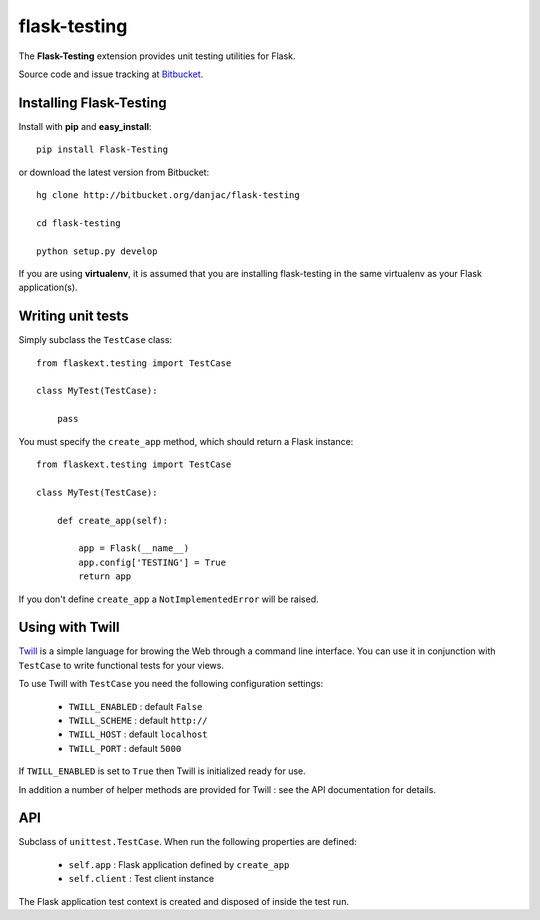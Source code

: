flask-testing
======================================

.. module:: flask-testing

The **Flask-Testing** extension provides unit testing utilities for Flask.

Source code and issue tracking at `Bitbucket`_.

Installing Flask-Testing
------------------------

Install with **pip** and **easy_install**::

    pip install Flask-Testing

or download the latest version from Bitbucket::

    hg clone http://bitbucket.org/danjac/flask-testing

    cd flask-testing

    python setup.py develop

If you are using **virtualenv**, it is assumed that you are installing flask-testing
in the same virtualenv as your Flask application(s).

Writing unit tests
------------------

Simply subclass the ``TestCase`` class::

    from flaskext.testing import TestCase

    class MyTest(TestCase):

        pass


You must specify the ``create_app`` method, which should return a Flask instance::

    from flaskext.testing import TestCase

    class MyTest(TestCase):

        def create_app(self):

            app = Flask(__name__)
            app.config['TESTING'] = True
            return app

If you don't define ``create_app`` a ``NotImplementedError`` will be raised.

Using with Twill
----------------

`Twill <http://twill.idyll.org/>`_ is a simple language for browing the Web through
a command line interface. You can use it in conjunction with ``TestCase`` to write
functional tests for your views.

To use Twill with ``TestCase`` you need the following configuration settings:

    * ``TWILL_ENABLED`` : default ``False``
    * ``TWILL_SCHEME`` : default ``http://``
    * ``TWILL_HOST`` : default ``localhost``
    * ``TWILL_PORT`` : default ``5000``

If ``TWILL_ENABLED`` is set to ``True`` then Twill is initialized ready for use.

In addition a number of helper methods are provided for Twill : see the API documentation
for details.

API
---

.. module:: flaskext.testing

.. class:: TestCase
        
    Subclass of ``unittest.TestCase``. When run the following properties are defined:

        * ``self.app`` : Flask application defined by ``create_app``
        * ``self.client`` : Test client instance
    
    The Flask application test context is created and disposed of inside the test run.

    .. method:: create_app()
        
        Returns a Flask app instance. If not defined raises ``NotImplementedError``.
    
    .. method:: assertRedirects(response, location)
        
        Checks if HTTP response and redirect URL matches location.

        :param response: Response returned from test client
        :param location: URL (automatically prefixed by `http://localhost`)

    .. method:: assert200(response)
        
        Checks if ``response.status_code`` == 200

        :param response: Response returned from test client

    .. method:: assert404(response)
        
        Checks if ``response.status_code`` == 404

        :param response: Response returned from test client

    .. method:: getJSON(response)

        Returns Pythonized data from Response if JSON

        :param response: Response returned from test client

    .. method:: assertJSONEquals(response, name, value)

        If JSON returned in dict format, checks if ``name`` in dict and 
        that ``name`` equals ``value``.
        
        :param response: Response returned from test client
        :param name: name in dict
        :param value: value of dict[name]

    .. method:: twill_url(url)

        Creates full URL for Twill tests, based on ``TWILL_SCHEME``,
        ``TWILL_HOST`` and ``TWILL_PORT`` settings.

        :param url: relative URL, e.g. "/"

    .. method:: execute_twill_string(string, initial_url=None)

        Executes a Twill script inside a string.

        :param string: string containing Twill commands
        :param initial_url: initial_url for commands (uses "/" by default)

    .. method:: execute_twill_script(script, initial_url=None)

        Executes a Twill script in a file.

        :param script: filename of script
        :param initial_url: initial_url for commands (uses "/" by default)
        
.. _Flask: http://flask.pocoo.org
.. _Bitbucket: http://bitbucket.org/danjac/flask-testing

